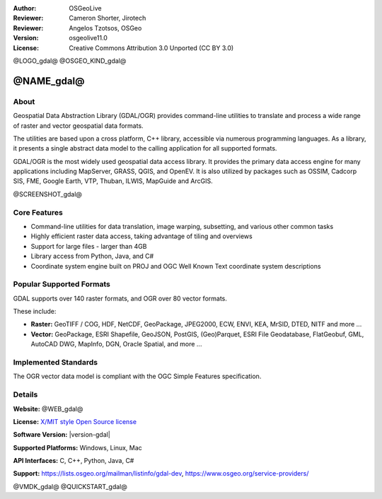 :Author: OSGeoLive
:Reviewer: Cameron Shorter, Jirotech
:Reviewer: Angelos Tzotsos, OSGeo
:Version: osgeolive11.0
:License: Creative Commons Attribution 3.0 Unported (CC BY 3.0)

@LOGO_gdal@
@OSGEO_KIND_gdal@


@NAME_gdal@
================================================================================

About
--------------------------------------------------------------------------------

Geospatial Data Abstraction Library (GDAL/OGR) provides command-line
utilities to translate and process a wide range of raster and vector
geospatial data formats.

The utilities are based upon a cross platform, C++ library, accessible
via numerous programming languages. As a library, it presents a single
abstract data model to the calling application for all supported formats.

GDAL/OGR is the most widely used geospatial data access library. It provides
the primary data access engine for many applications including MapServer,
GRASS, QGIS, and OpenEV. It is also utilized by packages such as OSSIM,
Cadcorp SIS, FME, Google Earth, VTP, Thuban, ILWIS, MapGuide and ArcGIS.

@SCREENSHOT_gdal@

Core Features
--------------------------------------------------------------------------------

* Command-line utilities for data translation, image warping, subsetting, and various other common tasks
* Highly efficient raster data access, taking advantage of tiling and overviews
* Support for large files - larger than 4GB
* Library access from Python, Java, and C#
* Coordinate system engine built on PROJ and OGC Well Known Text coordinate system descriptions

Popular Supported Formats
--------------------------------------------------------------------------------

GDAL supports over 140 raster formats, and OGR over 80 vector formats.

These include:

* **Raster:** GeoTIFF / COG, HDF, NetCDF, GeoPackage, JPEG2000, ECW, ENVI, KEA, MrSID, DTED, NITF and more ...
* **Vector:** GeoPackage, ESRI Shapefile, GeoJSON, PostGIS, (Geo)Parquet, ESRI File Geodatabase, FlatGeobuf, GML, AutoCAD DWG, MapInfo, DGN, Oracle Spatial, and more ...

Implemented Standards
--------------------------------------------------------------------------------

The OGR vector data model is compliant with the OGC Simple Features specification.

Details
--------------------------------------------------------------------------------

**Website:** @WEB_gdal@

**License:** `X/MIT style Open Source license <https://gdal.org/en/latest/license.html>`_

**Software Version:** |version-gdal|

**Supported Platforms:** Windows, Linux, Mac

**API Interfaces:** C, C++, Python, Java, C#

**Support:** https://lists.osgeo.org/mailman/listinfo/gdal-dev, https://www.osgeo.org/service-providers/

@VMDK_gdal@
@QUICKSTART_gdal@

.. presentation-note
    GDAL and OGR are best known as the vector and raster Geographic Data Abstraction Libraries used by many open source and proprietary applications. However, the functions are also accessible as command line utilities to translate and process a wide range of vector and raster geospatial data formats.
